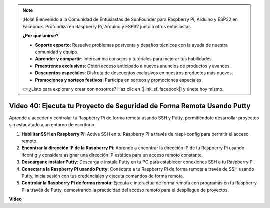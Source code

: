 .. note::

    ¡Hola! Bienvenido a la Comunidad de Entusiastas de SunFounder para Raspberry Pi, Arduino y ESP32 en Facebook. Profundiza en Raspberry Pi, Arduino y ESP32 junto a otros entusiastas.

    **¿Por qué unirse?**

    - **Soporte experto**: Resuelve problemas postventa y desafíos técnicos con la ayuda de nuestra comunidad y equipo.
    - **Aprender y compartir**: Intercambia consejos y tutoriales para mejorar tus habilidades.
    - **Preestrenos exclusivos**: Obtén acceso anticipado a nuevos anuncios de productos y avances.
    - **Descuentos especiales**: Disfruta de descuentos exclusivos en nuestros productos más nuevos.
    - **Promociones y sorteos festivos**: Participa en sorteos y promociones especiales.

    👉 ¿Listo para explorar y crear con nosotros? Haz clic en [|link_sf_facebook|] y únete hoy mismo.

Video 40: Ejecuta tu Proyecto de Seguridad de Forma Remota Usando Putty
=======================================================================================

Aprende a acceder y controlar tu Raspberry Pi de forma remota usando SSH y Putty, permitiéndote desarrollar proyectos sin estar atado a un entorno de escritorio.

1. **Habilitar SSH en Raspberry Pi**: Activa SSH en tu Raspberry Pi a través de raspi-config para permitir el acceso remoto.
2. **Encontrar la dirección IP de la Raspberry Pi**: Aprende a encontrar la dirección IP de tu Raspberry Pi usando ifconfig y considera asignar una dirección IP estática para un acceso remoto constante.
3. **Descargar e instalar Putty**: Descarga e instala Putty en tu PC para establecer conexiones SSH a tu Raspberry Pi.
4. **Conectar a la Raspberry Pi usando Putty**: Conéctate a tu Raspberry Pi de forma remota a través de SSH usando Putty, inicia sesión con tus credenciales y ejecuta comandos de forma remota.
5. **Controlar la Raspberry Pi de forma remota**: Ejecuta e interactúa de forma remota con programas en tu Raspberry Pi a través de Putty, demostrando la practicidad del acceso remoto para el despliegue de proyectos.

**Video**

.. raw:: html

    <iframe width="700" height="500" src="https://www.youtube.com/embed/CMQPxxpxS5U?si=5hkzMaMAPGrRWD6g" title="Reproductor de video de YouTube" frameborder="0" allow="accelerometer; autoplay; clipboard-write; encrypted-media; gyroscope; picture-in-picture; web-share" allowfullscreen></iframe>
